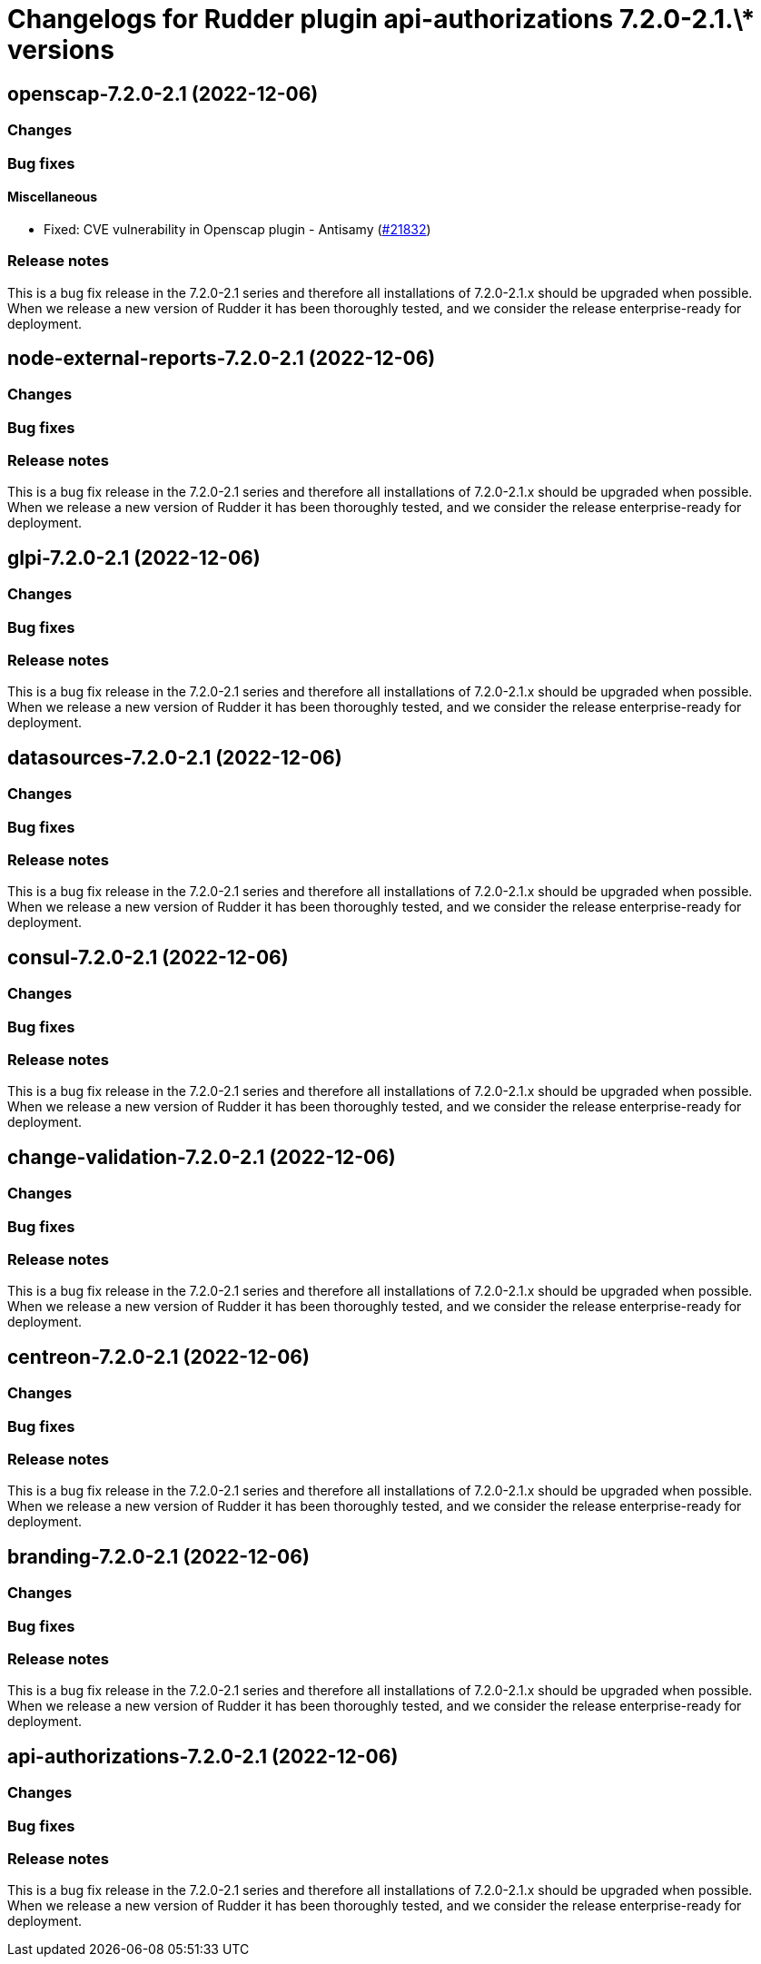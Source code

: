 = Changelogs for Rudder plugin api-authorizations 7.2.0-2.1.\* versions

== openscap-7.2.0-2.1 (2022-12-06)

=== Changes


=== Bug fixes

==== Miscellaneous

* Fixed: CVE vulnerability in Openscap plugin - Antisamy
    (https://issues.rudder.io/issues/21832[#21832])

=== Release notes

This is a bug fix release in the 7.2.0-2.1 series and therefore all installations of 7.2.0-2.1.x should be upgraded when possible. When we release a new version of Rudder it has been thoroughly tested, and we consider the release enterprise-ready for deployment.

== node-external-reports-7.2.0-2.1 (2022-12-06)

=== Changes


=== Bug fixes

=== Release notes

This is a bug fix release in the 7.2.0-2.1 series and therefore all installations of 7.2.0-2.1.x should be upgraded when possible. When we release a new version of Rudder it has been thoroughly tested, and we consider the release enterprise-ready for deployment.

== glpi-7.2.0-2.1 (2022-12-06)

=== Changes


=== Bug fixes

=== Release notes

This is a bug fix release in the 7.2.0-2.1 series and therefore all installations of 7.2.0-2.1.x should be upgraded when possible. When we release a new version of Rudder it has been thoroughly tested, and we consider the release enterprise-ready for deployment.

== datasources-7.2.0-2.1 (2022-12-06)

=== Changes


=== Bug fixes

=== Release notes

This is a bug fix release in the 7.2.0-2.1 series and therefore all installations of 7.2.0-2.1.x should be upgraded when possible. When we release a new version of Rudder it has been thoroughly tested, and we consider the release enterprise-ready for deployment.

== consul-7.2.0-2.1 (2022-12-06)

=== Changes


=== Bug fixes

=== Release notes

This is a bug fix release in the 7.2.0-2.1 series and therefore all installations of 7.2.0-2.1.x should be upgraded when possible. When we release a new version of Rudder it has been thoroughly tested, and we consider the release enterprise-ready for deployment.

== change-validation-7.2.0-2.1 (2022-12-06)

=== Changes


=== Bug fixes

=== Release notes

This is a bug fix release in the 7.2.0-2.1 series and therefore all installations of 7.2.0-2.1.x should be upgraded when possible. When we release a new version of Rudder it has been thoroughly tested, and we consider the release enterprise-ready for deployment.

== centreon-7.2.0-2.1 (2022-12-06)

=== Changes


=== Bug fixes

=== Release notes

This is a bug fix release in the 7.2.0-2.1 series and therefore all installations of 7.2.0-2.1.x should be upgraded when possible. When we release a new version of Rudder it has been thoroughly tested, and we consider the release enterprise-ready for deployment.

== branding-7.2.0-2.1 (2022-12-06)

=== Changes


=== Bug fixes

=== Release notes

This is a bug fix release in the 7.2.0-2.1 series and therefore all installations of 7.2.0-2.1.x should be upgraded when possible. When we release a new version of Rudder it has been thoroughly tested, and we consider the release enterprise-ready for deployment.

== api-authorizations-7.2.0-2.1 (2022-12-06)

=== Changes


=== Bug fixes

=== Release notes

This is a bug fix release in the 7.2.0-2.1 series and therefore all installations of 7.2.0-2.1.x should be upgraded when possible. When we release a new version of Rudder it has been thoroughly tested, and we consider the release enterprise-ready for deployment.

